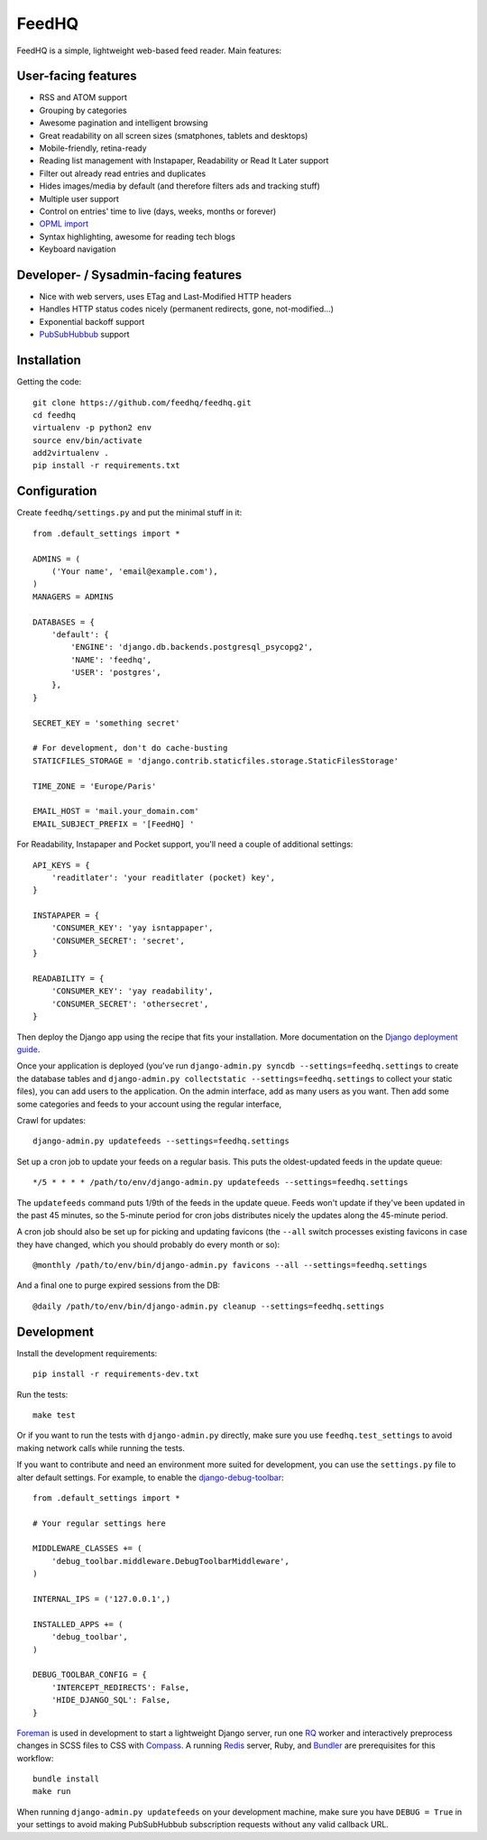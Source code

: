 FeedHQ
======

.. image:: https://travis-ci.org/feedhq/feedhq.png?branch=master
   :alt: Build Status
   :target: https://travis-ci.org/feedhq/feedhq

FeedHQ is a simple, lightweight web-based feed reader. Main features:

User-facing features
--------------------

* RSS and ATOM support

* Grouping by categories

* Awesome pagination and intelligent browsing

* Great readability on all screen sizes (smatphones, tablets and desktops)

* Mobile-friendly, retina-ready

* Reading list management with Instapaper, Readability or Read It Later
  support

* Filter out already read entries and duplicates

* Hides images/media by default (and therefore filters ads and tracking stuff)

* Multiple user support

* Control on entries' time to live (days, weeks, months or forever)

* `OPML import`_

* Syntax highlighting, awesome for reading tech blogs

* Keyboard navigation

Developer- / Sysadmin-facing features
-------------------------------------

* Nice with web servers, uses ETag and Last-Modified HTTP headers

* Handles HTTP status codes nicely (permanent redirects, gone, not-modified…)

* Exponential backoff support

* `PubSubHubbub`_ support

.. _PubSubHubbub: http://code.google.com/p/pubsubhubbub/

.. _OPML import: http://www.opml.org/

Installation
------------

Getting the code::

    git clone https://github.com/feedhq/feedhq.git
    cd feedhq
    virtualenv -p python2 env
    source env/bin/activate
    add2virtualenv .
    pip install -r requirements.txt

Configuration
-------------

Create ``feedhq/settings.py`` and put the minimal stuff in it::

    from .default_settings import *

    ADMINS = (
        ('Your name', 'email@example.com'),
    )
    MANAGERS = ADMINS

    DATABASES = {
        'default': {
            'ENGINE': 'django.db.backends.postgresql_psycopg2',
            'NAME': 'feedhq',
            'USER': 'postgres',
        },
    }

    SECRET_KEY = 'something secret'

    # For development, don't do cache-busting
    STATICFILES_STORAGE = 'django.contrib.staticfiles.storage.StaticFilesStorage'

    TIME_ZONE = 'Europe/Paris'

    EMAIL_HOST = 'mail.your_domain.com'
    EMAIL_SUBJECT_PREFIX = '[FeedHQ] '

For Readability, Instapaper and Pocket support, you'll need a couple of
additional settings::

    API_KEYS = {
        'readitlater': 'your readitlater (pocket) key',
    }

    INSTAPAPER = {
        'CONSUMER_KEY': 'yay isntappaper',
        'CONSUMER_SECRET': 'secret',
    }

    READABILITY = {
        'CONSUMER_KEY': 'yay readability',
        'CONSUMER_SECRET': 'othersecret',
    }

Then deploy the Django app using the recipe that fits your installation. More
documentation on the `Django deployment guide`_.

.. _Django deployment guide: http://docs.djangoproject.com/en/dev/howto/deployment/

Once your application is deployed (you've run ``django-admin.py
syncdb --settings=feedhq.settings`` to create the database tables and
``django-admin.py collectstatic --settings=feedhq.settings`` to collect your
static files), you can add users to the application. On the admin interface,
add as many users as you want. Then add some some categories and feeds to
your account using the regular interface,

Crawl for updates::

    django-admin.py updatefeeds --settings=feedhq.settings

Set up a cron job to update your feeds on a regular basis. This puts the
oldest-updated feeds in the update queue::

    */5 * * * * /path/to/env/django-admin.py updatefeeds --settings=feedhq.settings

The ``updatefeeds`` command puts 1/9th of the feeds in the update queue. Feeds
won't update if they've been updated in the past 45 minutes, so the 5-minute
period for cron jobs distributes nicely the updates along the 45-minute
period.

A cron job should also be set up for picking and updating favicons (the
``--all`` switch processes existing favicons in case they have changed, which
you should probably do every month or so)::

    @monthly /path/to/env/bin/django-admin.py favicons --all --settings=feedhq.settings

And a final one to purge expired sessions from the DB::

    @daily /path/to/env/bin/django-admin.py cleanup --settings=feedhq.settings

Development
-----------

Install the development requirements::

    pip install -r requirements-dev.txt

Run the tests::

    make test

Or if you want to run the tests with ``django-admin.py`` directly, make sure
you use ``feedhq.test_settings`` to avoid making network calls while running
the tests.

If you want to contribute and need an environment more suited for development,
you can use the ``settings.py`` file to alter default settings. For example,
to enable the `django-debug-toolbar`_::

    from .default_settings import *

    # Your regular settings here

    MIDDLEWARE_CLASSES += (
        'debug_toolbar.middleware.DebugToolbarMiddleware',
    )

    INTERNAL_IPS = ('127.0.0.1',)

    INSTALLED_APPS += (
        'debug_toolbar',
    )

    DEBUG_TOOLBAR_CONFIG = {
        'INTERCEPT_REDIRECTS': False,
        'HIDE_DJANGO_SQL': False,
    }

.. _django-debug-toolbar: https://github.com/django-debug-toolbar/django-debug-toolbar

`Foreman`_ is used in development to start a lightweight Django server, run
one `RQ`_ worker and interactively preprocess changes in SCSS files to CSS
with `Compass`_. A running `Redis`_ server, Ruby, and `Bundler`_ are
prerequisites for this workflow::

    bundle install
    make run

.. _Foreman: http://ddollar.github.com/foreman/
.. _RQ: http://python-rq.org/
.. _Compass: http://compass-style.org/
.. _Redis: http://redis.io/
.. _Bundler: http://gembundler.com/

When running ``django-admin.py updatefeeds`` on your development machine,
make sure you have ``DEBUG = True`` in your settings to avoid making
PubSubHubbub subscription requests without any valid callback URL.
